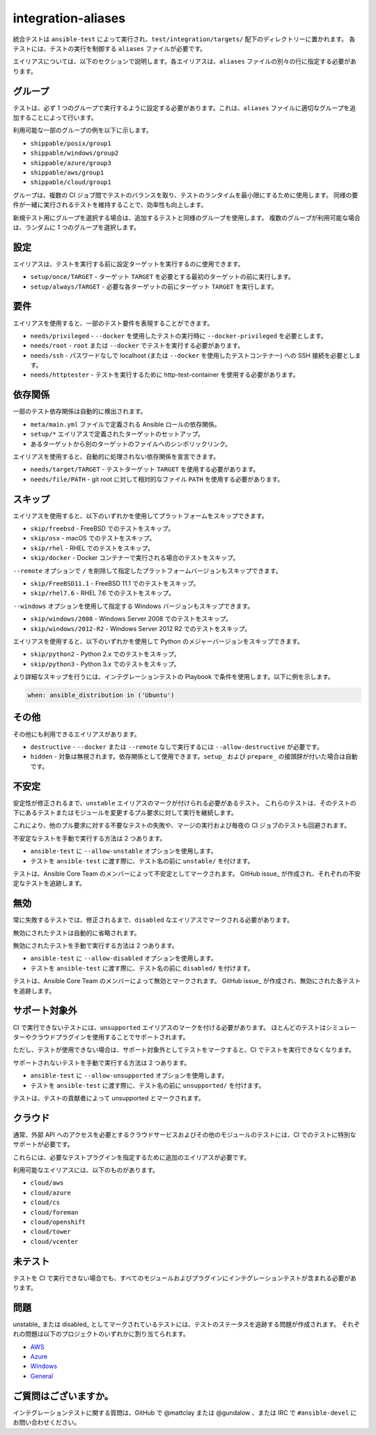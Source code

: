 integration-aliases
===================

統合テストは ``ansible-test`` によって実行され、``test/integration/targets/`` 配下のディレクトリーに置かれます。
各テストには、テストの実行を制御する ``aliases`` ファイルが必要です。

エイリアスについては、以下のセクションで説明します。各エイリアスは、``aliases`` ファイルの別々の行に指定する必要があります。

グループ
------

テストは、必ず 1 つのグループで実行するように設定する必要があります。これは、``aliases`` ファイルに適切なグループを追加することによって行います。

利用可能な一部のグループの例を以下に示します。

- ``shippable/posix/group1``
- ``shippable/windows/group2``
- ``shippable/azure/group3``
- ``shippable/aws/group1``
- ``shippable/cloud/group1``

グループは、複数の CI ジョブ間でテストのバランスを取り、テストのランタイムを最小限にするために使用します。
同様の要件が一緒に実行されるテストを維持することで、効率性も向上します。

新規テスト用にグループを選択する場合は、追加するテストと同様のグループを使用します。
複数のグループが利用可能な場合は、ランダムに 1 つのグループを選択します。

設定
-----

エイリアスは、テストを実行する前に設定ターゲットを実行するのに使用できます。

- ``setup/once/TARGET`` - ターゲット ``TARGET`` を必要とする最初のターゲットの前に実行します。
- ``setup/always/TARGET`` - 必要な各ターゲットの前にターゲット ``TARGET`` を実行します。

要件
------------

エイリアスを使用すると、一部のテスト要件を表現することができます。

- ``needs/privileged`` - ``--docker`` を使用したテストの実行時に ``--docker-privileged`` を必要とします。
- ``needs/root`` - ``root`` または ``--docker`` でテストを実行する必要があります。
- ``needs/ssh`` - パスワードなしで localhost (または ``--docker`` を使用したテストコンテナー) への SSH 接続を必要とします。
- ``needs/httptester`` - テストを実行するために http-test-container を使用する必要があります。

依存関係
------------

一部のテスト依存関係は自動的に検出されます。

- ``meta/main.yml`` ファイルで定義される Ansible ロールの依存関係。
- ``setup/*`` エイリアスで定義されたターゲットのセットアップ。
- あるターゲットから別のターゲットのファイルへのシンボリックリンク。

エイリアスを使用すると、自動的に処理されない依存関係を宣言できます。

- ``needs/target/TARGET`` - テストターゲット ``TARGET`` を使用する必要があります。
- ``needs/file/PATH`` - git root に対して相対的なファイル ``PATH`` を使用する必要があります。

スキップ
--------

エイリアスを使用すると、以下のいずれかを使用してプラットフォームをスキップできます。

- ``skip/freebsd`` - FreeBSD でのテストをスキップ。
- ``skip/osx`` - macOS でのテストをスキップ。
- ``skip/rhel`` - RHEL でのテストをスキップ。
- ``skip/docker`` - Docker コンテナーで実行される場合のテストをスキップ。

``--remote`` オプションで ``/`` を削除して指定したプラットフォームバージョンもスキップできます。

- ``skip/FreeBSD11.1`` - FreeBSD 11.1 でのテストをスキップ。
- ``skip/rhel7.6`` - RHEL 7.6 でのテストをスキップ。

``--windows`` オプションを使用して指定する Windows バージョンもスキップできます。

- ``skip/windows/2008`` - Windows Server 2008 でのテストをスキップ。
- ``skip/windows/2012-R2`` - Windows Server 2012 R2 でのテストをスキップ。

エイリアスを使用すると、以下のいずれかを使用して Python のメジャーバージョンをスキップできます。

- ``skip/python2`` - Python 2.x でのテストをスキップ。
- ``skip/python3`` - Python 3.x でのテストをスキップ。

より詳細なスキップを行うには、インテグレーションテストの Playbook で条件を使用します。以下に例を示します。

.. code-block:: yaml

   when: ansible_distribution in ('Ubuntu')


その他
-------------

その他にも利用できるエイリアスがあります。

- ``destructive`` - ``--docker`` または ``--remote`` なしで実行するには ``--allow-destructive`` が必要です。
- ``hidden`` - 対象は無視されます。依存関係として使用できます。``setup_`` および ``prepare_`` の接頭辞が付いた場合は自動です。

不安定
--------

安定性が修正されるまで、``unstable`` エイリアスのマークが付けられる必要があるテスト。
これらのテストは、そのテストの下にあるテストまたはモジュールを変更するプル要求に対して実行を継続します。

これにより、他のプル要求に対する不要なテストの失敗や、マージの実行および毎夜の CI ジョブのテストも回避されます。

不安定なテストを手動で実行する方法は 2 つあります。

- ``ansible-test`` に ``--allow-unstable`` オプションを使用します。
- テストを ``ansible-test`` に渡す際に、テスト名の前に ``unstable/`` を付けます。

テストは、Ansible Core Team のメンバーによって不安定としてマークされます。
GitHub issue_ が作成され、それぞれの不安定なテストを追跡します。

無効
--------

常に失敗するテストでは、修正されるまで、``disabled`` なエイリアスでマークされる必要があります。

無効にされたテストは自動的に省略されます。

無効にされたテストを手動で実行する方法は 2 つあります。

- ``ansible-test`` に ``--allow-disabled`` オプションを使用します。
- テストを ``ansible-test`` に渡す際に、テスト名の前に ``disabled/`` を付けます。

テストは、Ansible Core Team のメンバーによって無効とマークされます。
GitHub issue_ が作成され、無効にされた各テストを追跡します。

サポート対象外
-----------

CI で実行できないテストには、``unsupported`` エイリアスのマークを付ける必要があります。
ほとんどのテストはシミュレーターやクラウドプラグインを使用することでサポートされます。

ただし、テストが使用できない場合は、サポート対象外としてテストをマークすると、CI でテストを実行できなくなります。

サポートされないテストを手動で実行する方法は 2 つあります。

* ``ansible-test`` に ``--allow-unsupported`` オプションを使用します。
* テストを ``ansible-test`` に渡す際に、テスト名の前に ``unsupported/`` を付けます。

テストは、テストの貢献者によって unsupported とマークされます。

クラウド
-----

通常、外部 API へのアクセスを必要とするクラウドサービスおよびその他のモジュールのテストには、CI でのテストに特別なサポートが必要です。

これらには、必要なテストプラグインを指定するために追加のエイリアスが必要です。

利用可能なエイリアスには、以下のものがあります。

- ``cloud/aws``
- ``cloud/azure``
- ``cloud/cs``
- ``cloud/foreman``
- ``cloud/openshift``
- ``cloud/tower``
- ``cloud/vcenter``

未テスト
--------

テストを CI で実行できない場合でも、すべてのモジュールおよびプラグインにインテグレーションテストが含まれる必要があります。

問題
------

unstable_ または disabled_ としてマークされているテストには、テストのステータスを追跡する問題が作成されます。
それぞれの問題は以下のプロジェクトのいずれかに割り当てられます。

- `AWS <https://github.com/ansible/ansible/projects/21>`_
- `Azure <https://github.com/ansible/ansible/projects/22>`_
- `Windows <https://github.com/ansible/ansible/projects/23>`_
- `General <https://github.com/ansible/ansible/projects/25>`_

ご質問はございますか。
---------

インテグレーションテストに関する質問は、GitHub で @mattclay または @gundalow 、または IRC で ``#ansible-devel`` にお問い合わせください。
